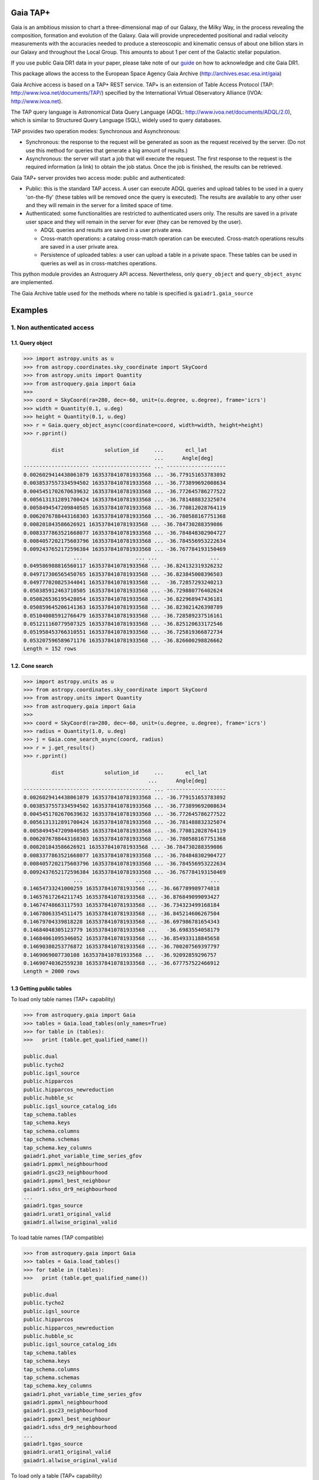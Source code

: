 .. doctest-skip-all

.. _astroquery.gaia:

=========
Gaia TAP+
=========

Gaia is an ambitious mission to chart a three-dimensional map of our Galaxy, 
the Milky Way, in the process revealing the composition, formation and evolution 
of the Galaxy. Gaia will provide unprecedented positional and radial velocity 
measurements with the accuracies needed to produce a stereoscopic and kinematic 
census of about one billion stars in our Galaxy and throughout the Local Group.
This amounts to about 1 per cent of the Galactic stellar population.

If you use public Gaia DR1 data in your paper, please take note of our guide_ on 
how to acknowledge and cite Gaia DR1.

.. _guide: http://gaia.esac.esa.int/documentation/GDR1/Miscellaneous/sec_credit_and_citation_instructions.html

This package allows the access to the European Space Agency Gaia Archive (http://archives.esac.esa.int/gaia)

Gaia Archive access is based on a TAP+ REST service. TAP+ is an extension of 
Table Access Protocol (TAP: http://www.ivoa.net/documents/TAP/) specified by the 
International Virtual Observatory Alliance (IVOA: http://www.ivoa.net).

The TAP query language is Astronomical Data Query Language 
(ADQL: http://www.ivoa.net/documents/ADQL/2.0), which is similar
to Structured Query Language (SQL), widely used to query databases.

TAP provides two operation modes: Synchronous and Asynchronous:

* Synchronous: the response to the request will be generated as soon as the 
  request received by the server. 
  (Do not use this method for queries that generate a big amount of results.)
* Asynchronous: the server will start a job that will execute the request. 
  The first response to the request is the required information (a link) 
  to obtain the job status. 
  Once the job is finished, the results can be retrieved.

Gaia TAP+ server provides two access mode: public and authenticated:

* Public: this is the standard TAP access. A user can execute ADQL queries and 
  upload tables to be used in a query 'on-the-fly' (these tables will be removed 
  once the query is executed). The results are available to any other user and 
  they will remain in the server for a limited space of time.

* Authenticated: some functionalities are restricted to authenticated users only.
  The results are saved in a private user space and they will remain in the server 
  for ever (they can be removed by the user).

  * ADQL queries and results are saved in a user private area.

  * Cross-match operations: a catalog cross-match operation can be executed. 
    Cross-match operations results are saved in a user private area.

  * Persistence of uploaded tables: a user can upload a table in a private space. 
    These tables can be used in queries as well as in cross-matches operations.


This python module provides an Astroquery API access. Nevertheless, only 
``query_object`` and ``query_object_async`` are implemented.

The Gaia Archive table used for the methods where no table is specified is 
``gaiadr1.gaia_source``

========
Examples
========

---------------------------
1. Non authenticated access
---------------------------

1.1. Query object
~~~~~~~~~~~~~~~~~

.. code-block:: python

  >>> import astropy.units as u
  >>> from astropy.coordinates.sky_coordinate import SkyCoord
  >>> from astropy.units import Quantity
  >>> from astroquery.gaia import Gaia
  >>> 
  >>> coord = SkyCoord(ra=280, dec=-60, unit=(u.degree, u.degree), frame='icrs')
  >>> width = Quantity(0.1, u.deg)
  >>> height = Quantity(0.1, u.deg)
  >>> r = Gaia.query_object_async(coordinate=coord, width=width, height=height)
  >>> r.pprint()
  
           dist             solution_id     ...       ecl_lat      
                                            ...      Angle[deg]    
  --------------------- ------------------- ... -------------------
  0.0026029414438061079 1635378410781933568 ... -36.779151653783892
  0.0038537557334594502 1635378410781933568 ... -36.773899692008634
  0.0045451702670639632 1635378410781933568 ... -36.772645786277522
  0.0056131312891700424 1635378410781933568 ... -36.781488832325074
  0.0058494547209840585 1635378410781933568 ... -36.770812028764119
  0.0062076788443168303 1635378410781933568 ... -36.780588167751368
  0.008201843586626921 1635378410781933568 ... -36.784730288359086
  0.0083377863521668077 1635378410781933568 ... -36.784848302904727
  0.0084057202175603796 1635378410781933568 ... -36.784556953222634
  0.0092437652172596384 1635378410781933568 ... -36.767784193150469
                  ...                 ... ...                 ...
  0.049586988816560117 1635378410781933568 ... -36.824132319326232
  0.049717306565450765 1635378410781933568 ... -36.823845008396503
  0.049777020825344041 1635378410781933568 ...  -36.72857293240213
  0.050385912463710505 1635378410781933568 ... -36.729880776402624
  0.050826536195428054 1635378410781933568 ... -36.822968947436181
  0.050859645206141363 1635378410781933568 ... -36.823021426398789
  0.051040085912766479 1635378410781933568 ... -36.728589237516161
  0.051211160779507325 1635378410781933568 ... -36.825120633172546
  0.051958453766310551 1635378410781933568 ... -36.725819366872734
  0.053207596589671176 1635378410781933568 ... -36.826600298826662
  Length = 152 rows


1.2. Cone search
~~~~~~~~~~~~~~~~

.. code-block:: python

  >>> import astropy.units as u
  >>> from astropy.coordinates.sky_coordinate import SkyCoord
  >>> from astropy.units import Quantity
  >>> from astroquery.gaia import Gaia
  >>> 
  >>> coord = SkyCoord(ra=280, dec=-60, unit=(u.degree, u.degree), frame='icrs')
  >>> radius = Quantity(1.0, u.deg)
  >>> j = Gaia.cone_search_async(coord, radius)
  >>> r = j.get_results()
  >>> r.pprint()
  
           dist             solution_id     ...       ecl_lat      
                                          ...      Angle[deg]    
  --------------------- ------------------- ... -------------------
  0.0026029414438061079 1635378410781933568 ... -36.779151653783892
  0.0038537557334594502 1635378410781933568 ... -36.773899692008634
  0.0045451702670639632 1635378410781933568 ... -36.772645786277522
  0.0056131312891700424 1635378410781933568 ... -36.781488832325074
  0.0058494547209840585 1635378410781933568 ... -36.770812028764119
  0.0062076788443168303 1635378410781933568 ... -36.780588167751368
  0.008201843586626921 1635378410781933568 ... -36.784730288359086
  0.0083377863521668077 1635378410781933568 ... -36.784848302904727
  0.0084057202175603796 1635378410781933568 ... -36.784556953222634
  0.0092437652172596384 1635378410781933568 ... -36.767784193150469
                  ...                 ... ...                 ...
  0.14654733241000259 1635378410781933568 ... -36.667789989774818
  0.14657617264211745 1635378410781933568 ... -36.876849099093427
  0.14674748663117593 1635378410781933568 ... -36.734323499168184
  0.14678063354511475 1635378410781933568 ... -36.845214606267504
  0.14679704339818228 1635378410781933568 ... -36.697986781654343
  0.14684048305123779 1635378410781933568 ...   -36.6983554058179
  0.14684061095346052 1635378410781933568 ... -36.854933118845658
  0.14690380253776872 1635378410781933568 ... -36.700207569397797
  0.1469069007730108 1635378410781933568 ...  -36.92092859296757
  0.14690740362559238 1635378410781933568 ... -36.677757522466912
  Length = 2000 rows
  


1.3 Getting public tables
~~~~~~~~~~~~~~~~~~~~~~~~~

To load only table names (TAP+ capability)

.. code-block:: python

  >>> from astroquery.gaia import Gaia
  >>> tables = Gaia.load_tables(only_names=True)
  >>> for table in (tables):
  >>>   print (table.get_qualified_name())
  
  public.dual
  public.tycho2
  public.igsl_source
  public.hipparcos
  public.hipparcos_newreduction
  public.hubble_sc
  public.igsl_source_catalog_ids
  tap_schema.tables
  tap_schema.keys
  tap_schema.columns
  tap_schema.schemas
  tap_schema.key_columns
  gaiadr1.phot_variable_time_series_gfov
  gaiadr1.ppmxl_neighbourhood
  gaiadr1.gsc23_neighbourhood
  gaiadr1.ppmxl_best_neighbour
  gaiadr1.sdss_dr9_neighbourhood
  ...
  gaiadr1.tgas_source
  gaiadr1.urat1_original_valid
  gaiadr1.allwise_original_valid
  
To load table names (TAP compatible)

.. code-block:: python

  >>> from astroquery.gaia import Gaia
  >>> tables = Gaia.load_tables()
  >>> for table in (tables):
  >>>   print (table.get_qualified_name())
  
  public.dual
  public.tycho2
  public.igsl_source
  public.hipparcos
  public.hipparcos_newreduction
  public.hubble_sc
  public.igsl_source_catalog_ids
  tap_schema.tables
  tap_schema.keys
  tap_schema.columns
  tap_schema.schemas
  tap_schema.key_columns
  gaiadr1.phot_variable_time_series_gfov
  gaiadr1.ppmxl_neighbourhood
  gaiadr1.gsc23_neighbourhood
  gaiadr1.ppmxl_best_neighbour
  gaiadr1.sdss_dr9_neighbourhood
  ...
  gaiadr1.tgas_source
  gaiadr1.urat1_original_valid
  gaiadr1.allwise_original_valid
  
To load only a table (TAP+ capability)

.. code-block:: python

  >>> from astroquery.gaia import Gaia
  >>> table = Gaia.load_table('gaiadr1.gaia_source')
  >>> print (table)
  
  Table name: gaiadr1.gaia_source
  Description: This table has an entry for every Gaia observed source as listed in the
  Main Database accumulating catalogue version from which the catalogue
  release has been generated. It contains the basic source parameters,
  that is only final data (no epoch data) and no spectra (neither final
  nor epoch).
  Num. columns: 57  
 

Once a table is loaded, columns can be inspected

.. code-block:: python

  >>> from astroquery.gaia import Gaia
  >>> table = Gaia.load_table('gaiadr1.gaia_source')
  >>> for column in (gaiadr1_table.get_columns()):
  >>>   print (column.get_name())
  
  solution_id
  source_id
  random_index
  ref_epoch
  ra
  ra_error
  dec
  dec_error
  ...
  ecl_lon
  ecl_lat

1.4 Synchronous query
~~~~~~~~~~~~~~~~~~~~~

A synchronous query will not store the results at server side. These queries must be used when the amount of data to be retrieve is 'small'.

There is a limit of 2000 rows. If you need more than that, you must use asynchronous queries.

The results can be saved in memory (default) or in a file.

Query without saving results in a file:

.. code-block:: python

  >>> from astroquery.gaia import Gaia
  >>> 
  >>> job = Gaia.launch_job("select top 100 \
  >>> solution_id,ref_epoch,ra_dec_corr,astrometric_n_obs_al,matched_observations,duplicated_source,phot_variable_flag \
  >>> from gaiadr1.gaia_source order by source_id")
  >>> 
  >>> print (job)
  
  Jobid: None
  Phase: COMPLETED
  Owner: None
  Output file: sync_20170223111452.xml.gz
  Results: None
  
  >>> r = job.get_results()
  >>> print (r['solution_id'])
  
    solution_id    
  -------------------
  1635378410781933568
  1635378410781933568
  1635378410781933568
  1635378410781933568
  1635378410781933568
  1635378410781933568
  1635378410781933568
  1635378410781933568
  1635378410781933568
  1635378410781933568
                ...
  1635378410781933568
  1635378410781933568
  1635378410781933568
  1635378410781933568
  1635378410781933568
  1635378410781933568
  1635378410781933568
  1635378410781933568
  1635378410781933568
  1635378410781933568
  1635378410781933568
  Length = 100 rows

Query saving results in a file:

.. code-block:: python

  >>> from astroquery.gaia import Gaia
  >>> job = Gaia.launch_job("select top 100 \
  >>> solution_id,ref_epoch,ra_dec_corr,astrometric_n_obs_al,matched_observations,duplicated_source,phot_variable_flag \
  >>> from gaiadr1.gaia_source order by source_id", dump_to_file=True)
  >>> 
  >>> print (job)
  
  Jobid: None
  Phase: COMPLETED
  Owner: None
  Output file: sync_20170223111452.xml.gz
  Results: None
  
  >>> r = job.get_results()
  >>> print (r['solution_id'])
  
    solution_id    
  -------------------
  1635378410781933568
  1635378410781933568
  1635378410781933568
  1635378410781933568
  1635378410781933568
  1635378410781933568
  1635378410781933568
  1635378410781933568
  1635378410781933568
  1635378410781933568
                ...
  1635378410781933568
  1635378410781933568
  1635378410781933568
  1635378410781933568
  1635378410781933568
  1635378410781933568
  1635378410781933568
  1635378410781933568
  1635378410781933568
  1635378410781933568
  1635378410781933568
  Length = 100 rows


1.5 Synchronous query on an 'on-the-fly' uploaded table
~~~~~~~~~~~~~~~~~~~~~~~~~~~~~~~~~~~~~~~~~~~~~~~~~~~~~~~

A table can be uploaded to the server in order to be used in a query.

.. code-block:: python

  from astroquery.gaia import Gaia
  
  >>> upload_resource = 'my_table.xml'
  >>> j = Gaia.launch_job(query="select * from tap_upload.table_test", upload_resource=upload_resource, \
  >>> upload_table_name="table_test", verbose=True)
  >>> r = j.get_results()
  >>> r.pprint()
  
  source_id alpha delta
  --------- ----- -----
          a   1.0   2.0
          b   3.0   4.0
          c   5.0   6.0


1.6 Asynchronous query
~~~~~~~~~~~~~~~~~~~~~~

Asynchronous queries save results at server side. These queries can be accessed at any time. For anonymous users, results are kept for three days.

The results can be saved in memory (default) or in a file.

Query without saving results in a file:

.. code-block:: python

  >>> from astroquery.gaia import Gaia
  >>> 
  >>> job = Gaia.launch_job_async("select top 100 * from gaiadr1.gaia_source order by source_id")
  >>> 
  >>> print (job)
  
  Jobid: 1487845273526O
  Phase: COMPLETED
  Owner: None
  Output file: async_20170223112113.vot
  Results: None
  
  >>> r = job.get_results()
  >>> print (r['solution_id'])
  
    solution_id    
  -------------------
  1635378410781933568
  1635378410781933568
  1635378410781933568
  1635378410781933568
  1635378410781933568
  1635378410781933568
  1635378410781933568
  1635378410781933568
  1635378410781933568
  1635378410781933568
                ...
  1635378410781933568
  1635378410781933568
  1635378410781933568
  1635378410781933568
  1635378410781933568
  1635378410781933568
  1635378410781933568
  1635378410781933568
  1635378410781933568
  1635378410781933568
  1635378410781933568
  Length = 100 rows

Query saving results in a file:

.. code-block:: python

  >>> from astroquery.gaia import Gaia
  >>> 
  >>> job = Gaia.launch_job_async("select top 100 * from gaiadr1.gaia_source order by source_id", dump_to_file=True)
  >>> 
  >>> print (job)
  
  Jobid: 1487845273526O
  Phase: COMPLETED
  Owner: None
  Output file: async_20170223112113.vot
  Results: None
  
  >>> r = job.get_results()
  >>> print (r['solution_id'])
  
    solution_id    
  -------------------
  1635378410781933568
  1635378410781933568
  1635378410781933568
  1635378410781933568
  1635378410781933568
  1635378410781933568
  1635378410781933568
  1635378410781933568
  1635378410781933568
  1635378410781933568
                ...
  1635378410781933568
  1635378410781933568
  1635378410781933568
  1635378410781933568
  1635378410781933568
  1635378410781933568
  1635378410781933568
  1635378410781933568
  1635378410781933568
  1635378410781933568
  1635378410781933568
  Length = 100 rows


1.6 Asynchronous job removal
~~~~~~~~~~~~~~~~~~~~~~~~~~~~

To remove asynchronous

.. code-block:: python

  >>> from astroquery.gaia import Gaia
  >>> job = Gaia.remove_jobs(["job_id_1","job_id_2",...])


---------------------------
2. Authenticated access
---------------------------

Authenticated users are able to access to TAP+ capabilities (shared tables, persistent jobs, etc.)
In order to authenticate a user, ``login`` or ``login_gui`` methods must be called. After a successful
authentication, the user will be authenticated until ``logout`` method is called.

All previous methods (``query_object``, ``cone_search``, ``load_table``, ``load_tables``, ``launch_job``) explained for
non authenticated users are applicable for authenticated ones.

The main differences are:

* Asynchronous results are kept at server side for ever (until the user decides to remove one of them).
* Users can access to shared tables.


2.1. Login/Logout
~~~~~~~~~~~~~~~~~

Graphic interface


*Note: Tkinter module is required to use login_gui method.*

.. code-block:: python

  >>> from astroquery.gaia import Gaia
  >>> Gaia.login_gui()


Command line


.. code-block:: python

  >>> from astroquery.gaia import Gaia
  >>> Gaia.login(user='userName', password='userPassword')


It is possible to use a file where the credentials are stored:

*The file must containing user and password in two different lines.*

.. code-block:: python

  >>> from astroquery.gaia import Gaia
  >>> Gaia.login(credentials_file='my_credentials_file')



To perform a logout


.. code-block:: python

  >>> from astroquery.gaia import Gaia
  >>> Gaia.logout()



2.2. Listing shared tables
~~~~~~~~~~~~~~~~~~~~~~~~~~

.. code-block:: python

  >>> from astroquery.gaia import Gaia
  >>> tables = Gaia.load_tables(only_names=True, include_shared_tables=True)
  >>> for table in (tables):
  >>>   print (table.get_qualified_name())
  
  public.dual
  public.tycho2
  public.igsl_source
  tap_schema.tables
  tap_schema.keys
  tap_schema.columns
  tap_schema.schemas
  tap_schema.key_columns
  gaiadr1.phot_variable_time_series_gfov
  gaiadr1.ppmxl_neighbourhood
  gaiadr1.gsc23_neighbourhood
  ...
  user_schema_1.table1
  user_schema_2.table1
  ...
  


